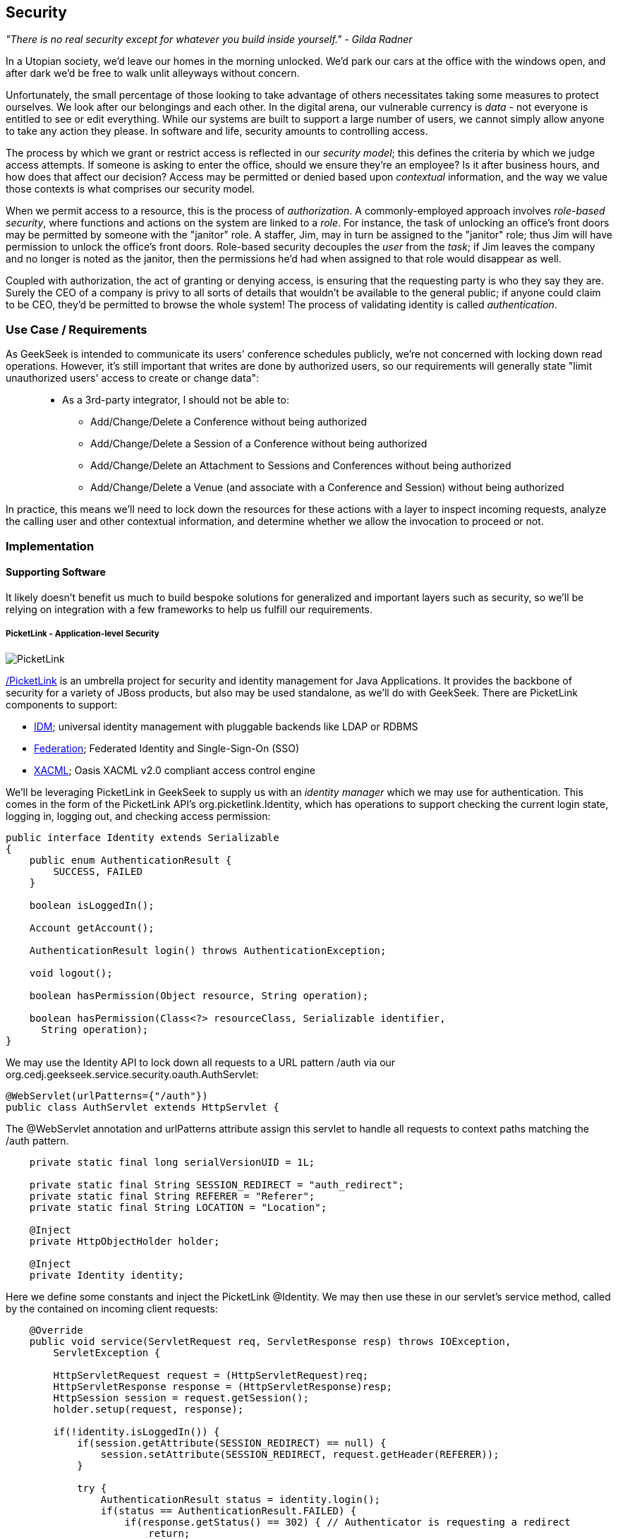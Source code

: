 == Security

_"There is no real security except for whatever you build inside yourself." - Gilda Radner_

In a Utopian society, we'd leave our homes in the morning unlocked.  We'd park our cars at the office with the windows open, and after dark we'd be free to walk unlit alleyways without concern.

Unfortunately, the small percentage of those looking to take advantage of others necessitates taking some measures to protect ourselves.  We look after our belongings and each other.  In the digital arena, our vulnerable currency is _data_ - not everyone is entitled to see or edit everything.  While our systems are built to support a large number of users, we cannot simply allow anyone to take any action they please.  In software and life, security amounts to controlling access.

The process by which we grant or restrict access is reflected in our _security model_; this defines the criteria by which we judge access attempts.  If someone is asking to enter the office, should we ensure they're an employee?  Is it after business hours, and how does that affect our decision?  Access may be permitted or denied based upon _contextual_ information, and the way we value those contexts is what comprises our security model.

When we permit access to a resource, this is the process of _authorization_.  A commonly-employed approach involves _role-based security_, where functions and actions on the system are linked to a _role_.  For instance, the task of unlocking an office's front doors may be permitted by someone with the "janitor" role.  A staffer, Jim, may in turn be assigned to the "janitor" role; thus Jim will have permission to unlock the office's front doors.  Role-based security decouples the _user_ from the _task_; if Jim leaves the company and no longer is noted as the janitor, then the permissions he'd had when assigned to that role would disappear as well.  

Coupled with authorization, the act of granting or denying access, is ensuring that the requesting party is who they say they are.  Surely the CEO of a company is privy to all sorts of details that wouldn't be available to the general public; if anyone could claim to be CEO, they'd be permitted to browse the whole system!  The process of validating identity is called _authentication_.

=== Use Case / Requirements

As GeekSeek is intended to communicate its users' conference schedules publicly, we're not concerned with locking down read operations.  However, it's still important that writes are done by authorized users, so our requirements will generally state "limit unauthorized users' access to create or change data":
____
* As a 3rd-party integrator, I should not be able to:
** Add/Change/Delete a Conference without being authorized
** Add/Change/Delete a Session of a Conference without being authorized
** Add/Change/Delete an Attachment to Sessions and Conferences without being authorized
** Add/Change/Delete a Venue (and associate with a Conference and Session) without being authorized
____

In practice, this means we'll need to lock down the resources for these actions with a layer to inspect incoming requests, analyze the calling user and other contextual information, and determine whether we allow the invocation to proceed or not.

=== Implementation

==== Supporting Software

It likely doesn't benefit us much to build bespoke solutions for generalized and important layers such as security, so we'll be relying on integration with a few frameworks to help us fulfill our requirements.

===== PicketLink - Application-level Security

image:images/ch09-security/picketlink.png["PicketLink"]

http://www.picketlink.org[/PicketLink] is an umbrella project for security and identity management for Java Applications.  It provides the backbone of security for a variety of JBoss products, but also may be used standalone, as we'll do with GeekSeek.  There are PicketLink components to support:

* http://www.jboss.org/picketlink/IDM.html[IDM]; universal identity management with pluggable backends like LDAP or RDBMS
* http://www.jboss.org/picketlink/Fed[Federation]; Federated Identity and Single-Sign-On (SSO)
* http://www.jboss.org/picketlink/XACML.html[XACML]; Oasis XACML v2.0 compliant access control engine

We'll be leveraging PicketLink in GeekSeek to supply us with an _identity manager_ which we may use for authentication.  This comes in the form of the PicketLink API's +org.picketlink.Identity+, which has operations to support checking the current login state, logging in, logging out, and checking access permission:

[source,java]
----
public interface Identity extends Serializable
{
    public enum AuthenticationResult {
        SUCCESS, FAILED
    }

    boolean isLoggedIn();

    Account getAccount();

    AuthenticationResult login() throws AuthenticationException;

    void logout();

    boolean hasPermission(Object resource, String operation);

    boolean hasPermission(Class<?> resourceClass, Serializable identifier, 
      String operation);
}
----

We may use the +Identity+ API to lock down all requests to a URL pattern +/auth+ via our +org.cedj.geekseek.service.security.oauth.AuthServlet+:

[source,java]
----
@WebServlet(urlPatterns={"/auth"})
public class AuthServlet extends HttpServlet {
----

The +@WebServlet+ annotation and +urlPatterns+ attribute assign this servlet to handle all requests to context paths matching the +/auth+ pattern.

[source,java]
----
    private static final long serialVersionUID = 1L;

    private static final String SESSION_REDIRECT = "auth_redirect";
    private static final String REFERER = "Referer";
    private static final String LOCATION = "Location";

    @Inject
    private HttpObjectHolder holder;

    @Inject
    private Identity identity;
----

Here we define some constants and inject the PicketLink +@Identity+.  We may then use these in our servlet's +service+ method, called by the contained on incoming client requests:

[source,java]
----
    @Override
    public void service(ServletRequest req, ServletResponse resp) throws IOException,
        ServletException {

        HttpServletRequest request = (HttpServletRequest)req;
        HttpServletResponse response = (HttpServletResponse)resp;
        HttpSession session = request.getSession();
        holder.setup(request, response);

        if(!identity.isLoggedIn()) {
            if(session.getAttribute(SESSION_REDIRECT) == null) {
                session.setAttribute(SESSION_REDIRECT, request.getHeader(REFERER));
            }

            try {
                AuthenticationResult status = identity.login();
                if(status == AuthenticationResult.FAILED) {
                    if(response.getStatus() == 302) { // Authenticator is requesting a redirect
                        return;
                    }
                    response.setStatus(400);
                    response.getWriter().append("FAILED");
                } else {
                    String url = String.valueOf(request.getSession().getAttribute(SESSION_REDIRECT));
                    response.setStatus(302);
                    response.setHeader(LOCATION, url);
                    request.getSession().removeAttribute(SESSION_REDIRECT);
                }
            } catch(AuthenticationException e) {
                response.setStatus(400);
                response.getWriter().append(e.getMessage());
                e.printStackTrace();
            }
        }
        else {
            response.setStatus(302);
            response.setHeader("Location", request.getHeader("Referer"));
            response.getWriter().append("ALREADY_LOGGED_IN");
        }
    }
}
----

By using the operations permitted by the +Identity+ API to check the login state and perform a login if necessary, we may set the appropriate HTTP status codes and authentication redirect attributes.

CDI beans will also be interested in knowing the current +User+ we have logged-in.  A PicketLink +Identity+ is associated with an implementation of +org.picketlink.idm.model.Account+, and we link an +Identity+ to a +User+ via our +org.cedj.geekseek.service.security.picketlink.UserAccount+.

[source,java]
----
public class UserAccount implements Account {

    private User user;

    public UserAccount(User user) {
        Validate.requireNonNull(user, "User must be specified");
        this.user = user;
    }

    public User getUser() {
        return user;
    }
    ...
----

With the line between an +Identity+ and our own +User+ object now drawn, we may make the current +User+ available as an injection target by supplying a CDI producer method, scoped to the current request.  This is handled by +org.cedj.geekseek.service.security.CurrentUserProducer+:

[source,java]
----
import javax.enterprise.context.RequestScoped;
import javax.enterprise.inject.Produces;
import javax.inject.Inject;

import org.cedj.geekseek.domain.Current;
import org.cedj.geekseek.domain.user.model.User;
import org.cedj.geekseek.service.security.picketlink.UserAccount;
import org.picketlink.Identity;

@RequestScoped
public class CurrentUserProducer {

    @Inject
    private Identity identity;

    @Produces @Current
    public User getCurrentUser() {
        if(identity.isLoggedIn()) {
            return ((UserAccount)identity.getAccount()).getUser();
        }
        return null;
    }
}
----

The class above will supply a +User+ to fields annotated with +@Current+, or null if no one is logged in.  As we've seen, our +UserAccount+ implementation will allow us to call +getUser()+ on the current +Identity+.

Here we've shown the use of PicketLink as a handy security abstraction, but we haven't done any real authentication or authorization yet.  For that, we'll need to implement a provider which will power the IDM requirements we have to enable social login via Twitter.

===== Agorava and Social Authentication

image:images/ch09-security/agorava.png["Agorava"]

http://agorava.org/[Agorava] is a library consisting of CDI beans and extensions for interaction with the predominant social networks.  Its featureset touts:

* A generic and portable REST client API
* A generic API to work with OAuth 1.0a and 2.0 services
* A generic API to interact with JSON serialization and de-serialization
* A generic identification API to retrieve basic user information from a Social Service
* Specific APIs for Twitter, Facebook and LinkedIn

In short, we'll be using Agorava to handle our _authentication_ process and do the behind-the-scenes interaction with Twitter, powering our sign-in integration.

Because the Twitter authentication mechanism is via OAuth, it'll benefit us to produce an Agorava +OAuthSession+ to represent the current user.  Again, we turn to a CDI producer method to handle the details in +org.cedj.geekseek.service.security.oauth.SessionProducer+:

[source,java]
----
import javax.enterprise.context.SessionScoped;
import javax.enterprise.inject.Default;
import javax.enterprise.inject.Produces;

import org.agorava.Twitter;
import org.agorava.core.api.oauth.OAuthSession;
import org.agorava.core.cdi.Current;

public class SessionProducer implements Serializable {
    @SessionScoped
    @Produces
    @Twitter
    @Current
    public OAuthSession produceOauthSession(@Twitter @Default OAuthSession session) {
        return session;
    }
}
----

The +@Twitter+ annotation from Agorava supplies us with an injection point to map the +OAuthSession+ into the +@Produces+ method.

We also need a mechanism to initialize Agorava's settings for the OAuth application, so we have +org.cedj.geekseek.service.security.oauth.SettingsProducer+ to provide these.

[source,java]
----
import javax.annotation.PostConstruct;
import javax.ejb.Singleton;
import javax.ejb.Startup;
import javax.enterprise.context.ApplicationScoped;
import javax.enterprise.inject.Produces;

import org.agorava.Twitter;
import org.agorava.core.api.oauth.OAuthAppSettings;
import org.agorava.core.oauth.SimpleOAuthAppSettingsBuilder;

@ApplicationScoped
@Startup @Singleton
public class SettingsProducer implements Serializable {

    private static final long serialVersionUID = 1L;

    private static final String PROP_API_KEY = "AUTH_API_KEY";
    private static final String PROP_API_SECRET = "AUTH_API_SECRET";
    private static final String PROP_API_CALLBACK = "AUTH_CALLBACK";

    @Produces @Twitter @ApplicationScoped
    public static OAuthAppSettings createSettings() {
        String apiKey = System.getenv(PROP_API_KEY);
        String apiSecret = System.getenv(PROP_API_SECRET);
        String apiCallback = System.getenv(PROP_API_CALLBACK);
        if(apiCallback == null) {
            apiCallback = "auth";
        }

        SimpleOAuthAppSettingsBuilder builder = new SimpleOAuthAppSettingsBuilder();
        builder.apiKey(apiKey).apiSecret(apiSecret).callback(apiCallback);

        return builder.build();
    }

    @PostConstruct
    public void validateEnvironment() {
        String apiKey = System.getenv(PROP_API_KEY);
        if(apiKey == null) {
            throw new IllegalStateException(PROP_API_KEY + " env variable must be set");
        }
        String apiSecret = System.getenv(PROP_API_SECRET);
        if(apiSecret == null) {
            throw new IllegalStateException(PROP_API_SECRET + " env variable must be set");
        }
    }
}
----

This +@Singleton+ EJB is scoped application-wide and available to all sessions needing configuration to create OAuth sessions.  We store the config data in environment variables to not couple secrets into our application, and allow our various deployment targets (local dev, staging, production, etc) to have independent configurations.

Now we can move to the business of authenticating a user via the Twitter OAuth service via Agorava.  We may extend PicketLink's +BaseAuthenticator+ to provide the necessary logic in our +org.cedj.geekseek.service.security.picketlink.OAuthAuthenticator+:

[source,java]
----
@ApplicationScoped
@PicketLink
public class OAuthAuthenticator extends BaseAuthenticator {

    private static final String AUTH_COOKIE_NAME = "auth";
    private static final String LOCATION = "Location";

    @Inject @PicketLink
    private Instance<HttpServletRequest> requestInst;

    @Inject @PicketLink
    private Instance<HttpServletResponse> responseInst;

    @Inject
    private Repository<User> repository;

    @Inject
    private OAuthService service;

    @Inject @Twitter @Current
    private OAuthSession session;

    @Inject
    private Event<SuccessfulAuthentication> successful;

    @Override
    public void authenticate() {
        HttpServletRequest request = requestInst.get();
        HttpServletResponse response = responseInst.get();

        if(request == null || response == null) {
            setStatus(AuthenticationStatus.FAILURE);
        } else {
            if(session.isConnected()) { // already got a active session going
                OAuthSession session = service.getSession();
                UserProfile userProfile = session.getUserProfile();

                User user = repository.get(userProfile.getId());
                if(user == null) {  // can't find a matching account, shouldn't really happen
                    setStatus(AuthenticationStatus.FAILURE);
                } else {
                    setAccount(new UserAccount(user));
                    setStatus(AuthenticationStatus.SUCCESS);
                }
            } else {
                // Callback
                String verifier = request.getParameter(service.getVerifierParamName());
                if(verifier != null) {
                    session.setVerifier(verifier);
                    service.initAccessToken();

                    // https://issues.jboss.org/browse/AGOVA-53
                    successful.fire(new SuccessfulAuthentication(service.getSession().getUserProfile(), service.getAccessToken()));

                    String screenName = ((TwitterProfile)service.getSession().getUserProfile()).getScreenName();
                    User user = repository.get(screenName);
                    if(user == null) { // can't find a matching account
                        setStatus(AuthenticationStatus.FAILURE);
                    } else {
                        setAccount(new UserAccount(user));
                        setStatus(AuthenticationStatus.SUCCESS);
                        response.addCookie(new Cookie(AUTH_COOKIE_NAME, user.getApiToken()));
                    }

                } else {
                    // initiate redirect request to 3. party
                    String redirectUrl = service.getAuthorizationUrl();

                    response.setStatus(302);
                    response.setHeader(LOCATION, redirectUrl);
                    setStatus(AuthenticationStatus.DEFERRED);
                }
            }
        }
    }
}
----

By annotating the +OAuthAuthenticator+ with +@PicketLink+, this denotes that this is the authenticator instance to be used by PicketLink.

The +authenticate+ method above uses the current (injected) +OAuthSession+ to determine whether or not we have a logged-in user, and further may extract profile information from there.  If the session is not yet connected, we may issue the redirect to the provider for access.

Upon a +SuccessfulAuthentication+ event, we may take further action to store this user's information from Twitter in our datastore by observing the event in +org.cedj.geekseek.service.security.user.UserRegistration+:

[source,java]
----
import javax.enterprise.event.Observes;
import javax.inject.Inject;

import org.agorava.core.api.oauth.OAuthToken;
import org.agorava.twitter.model.TwitterProfile;
import org.cedj.geekseek.domain.Repository;
import org.cedj.geekseek.domain.user.model.User;
import org.cedj.geekseek.service.security.oauth.SuccessfulAuthentication;

public class UserRegistration {

    @Inject
    private Repository<User> repository;

    public void registerUser(@Observes SuccessfulAuthentication event) {
        TwitterProfile profile = (TwitterProfile)event.getProfile();

        User user = repository.get(profile.getScreenName());
        if(user == null) {
            user = new User(profile.getScreenName());
        }
        user.setName(profile.getFullName());
        user.setBio(profile.getDescription());
        user.setAvatarUrl(profile.getProfileImageUrl());
        OAuthToken token = event.getToken();
        user.setAccessToken(token.getSecret() + "|" + token.getToken());
        if(user.getApiToken() == null) {
            user.setApiToken(UUID.randomUUID().toString());
        }

        repository.store(user);
    }
}
----

When the +SuccessfulAuthentication+ event is fired from the +OAuthAuthenticator+, our +UserRegistration+ bean will set the appropriate fields in our own data model, then persist via the injected +Repository+.

=== Requirement Test Scenarios

With our resources secured by URL patterns, it's time to ensure that the barriers we've put in place are protecting us as we'd expect.  

==== Overview

We must validate that for each of the operations we invoke upon secured resources, we're getting back the appropriate response.  As we've seen before in the REST chapter, this will pertain to:

* +PUT+ data
* +GET+ data
* +POST+ data
* +PATCH+ data
* +DELETE+ data
* +OPTIONS+ filtered
* Login
** Handling exceptional cases

==== Setup

By making use of CDI's producers, we can swap in some test-only implementations to provide our tests with a logged in +User+; this will mimic the true +@CurrentUser+ behavior we'll see in production.  For instance, +org.cedj.geekseek.service.security.test.model.TestCurrentUser+ contains:

[source,java]
----
public class TestCurrentUserProducer {

    @Produces @Current
    private static User current;

    public void setCurrent(User current) {
        TestCurrentUserProducer.current = current;
    }
}
----

This +setCurrent+ method is invoked by Warp during our test execution via a class called +org.cedj.geekseek.service.security.test.model.SetupAuth+:

[source,java]
----
public class SetupAuth extends Inspection {

    private User user;

    public SetupAuth(User user) {
        this.user = user;
    }

    @BeforeServlet
    public void setup(TestCurrentUserProducer producer) {
        producer.setCurrent(this.user);
    }
}
----

==== Security Tests

===== Secured Options

The whole picture comes together in +org.cedj.geekseek.service.security.test.integration.SecuredOptionsTestCase+.  This will test that the +Allow+ HTTP header is not returned for unauthorized users issuing state-changing requests upon a protected URL.  Additionally, it'll ensure that if a user *is* logged-in, the state-changing methods will be allowed and the +Allow+ header will be present.  

[source,java]
----
@RunAsClient
@WarpTest
@RunWith(Arquillian.class)
public class SecuredOptionsTestCase {

    @Deployment
    public static WebArchive deploy() {
        return ShrinkWrap.create(WebArchive.class)
            .addClasses(
                SecuredOptionsExceptionMapper.class,
                SecuredOptionsTestCase.class,
                SetupAuth.class,
                TestResource.class,
                TestApplication.class,
                TestCurrentUserProducer.class)
            .addAsLibraries(RestCoreDeployments.root())
            .addAsLibraries(UserDeployments.domain())
            .addAsWebInfResource(EmptyAsset.INSTANCE, "beans.xml");
    }

    @ArquillianResource
    private URL baseURL;
----

We start by defining a +@WarpTest+ to run from the client-side (as denoted by +@RunAsClient+), and provide an +@Deployment+ with test-double elements like our +TestCurrentUserProducer+ as explained above.  Arquillian will inject the +baseURL+ of our deployment as we've annotated it with +@ArquillianResource+.

[source,java]
----
    @Test
    public void shouldNotContainStateChangingMethodsForUnauthorizedAccess() throws Exception {
        final URL testURL = createTestURL();
        Warp.initiate(new Activity() {
            @Override
            public void perform() {
                    given().
                    then().
                        statusCode(Status.OK.getStatusCode()).
                        header("Allow", allOf(
                            not(containsString("POST")),
                            not(containsString("PUT")),
                            not(containsString("DELETE")),
                            not(containsString("PATCH")))).
                when().
                    options(testURL.toExternalForm());
            }
        }).inspect(new SetupAuth(null));
    }
----

Warp's fluent syntax allows us to construct a test to ensure that the +Allow+ header is not returned for the state-changing HTTP requests +POST+, +PUT+, +DELETE+, and +PATCH+.  The use of a +null+ user in +SetupAuth+ is where we set no current user.  

Conversely, we can ensure that we do obtain the +Allow+ header for all methods when we +are+ logged-in:

[source,java]
----
    @Test
    public void shouldContainStateChangingMethodsForAuthorizedAccess() throws Exception {
        final URL testURL = createTestURL();
        Warp.initiate(new Activity() {
            @Override
            public void perform() {
                    given().
                    then().
                        statusCode(Status.OK.getStatusCode()).
                        header("Allow", allOf(
                            containsString("GET"),
                            containsString("OPTIONS"),
                            containsString("POST"),
                            containsString("PUT"),
                            containsString("DELETE"),
                            containsString("PATCH"))).
                when().
                    options(testURL.toExternalForm());
            }
        }).inspect(new SetupAuth(new User("testuser")));
    }
}
----

Here we use +SetupAuth+ to set ourselves a +testuser+ for use in this test.

We may take a similar approach to validating that we receive an HTTP "Unauthorized"+" +401+ status response when attempting to +POST+, +PUT+, +PATCH+ or +DELETE+ a resource if we're not an authorized user; this is done in +org.cedj.geekseek.service.security.test.integration.SecuredMethodsTestCase+:

[source,java]
----
    @Test
    public void shouldNotAllowPUTForUnauthorizedAccess() throws Exception {
        final URL testURL = createTestURL();
        Warp.initiate(new Activity() {
            @Override
            public void perform() {
                    given().
                    then().
                        statusCode(Status.UNAUTHORIZED.getStatusCode()).
                when().
                    put(testURL.toExternalForm());
            }
        }).inspect(new SetupAuth(null));
    }

    @Test
    public void shouldAllowPUTForAuuthorizedAccess() throws Exception {
        final URL testURL = createTestURL();
        Warp.initiate(new Activity() {
            @Override
            public void perform() {
                    given().
                    then().
                        statusCode(Status.OK.getStatusCode()).
                when().
                    put(testURL.toExternalForm());
            }
        }).inspect(new SetupAuth(new User("testuser")));
    }
...
----

We accomplish the requirements to lock down access to unauthorized users via our own +org.cedj.geekseek.service.security.interceptor.SecurityInterceptor+:

[source,java]
----
public class SecurityInterceptor implements RESTInterceptor {

    @Inject @Current
    private Instance<User> user;

    @Override
    public int getPriority() {
        return 0;
    }

    @Override
    public Object invoke(InvocationContext ic) throws Exception {

        Method target = ic.getMethod();
        if(isStateChangingMethod(target)) {
            if(user.get() != null) {
                return ic.proceed();
            }
            else {
                return Response.status(Status.UNAUTHORIZED).build();
            }
        }
        return ic.proceed();
    }

    private boolean isStateChangingMethod(Method target) {
        return target.isAnnotationPresent(PUT.class) ||
            target.isAnnotationPresent(POST.class) ||
            target.isAnnotationPresent(DELETE.class) ||
            target.isAnnotationPresent(PATCH.class);
    }
}
----

This interceptor prohibits accesses and returns an HTTP +401+ if the request is for a state-changing method and there is no currently logged-in user.

===== Testing the Current User

Our user interface will be using the +WhoAmIResource+ to determine the login information; it issues an HTTP 302 redirect to a +User+ resource if authorized and an HTTP 401 "Unauthorized" response if not.  The +org.cedj.geekseek.service.security.test.integration.WhoAmIResourceTestCase+ asserts this behaviour, with test methods:

[source,java]
----
    @Test
    public void shouldReponseWithNotAuthorizedWhenNoUserFound() throws Exception {
        final URL whoAmIURL = createTestURL();
        Warp.initiate(new Activity() {
            @Override
            public void perform() {
                    given().
                    then().
                        statusCode(Status.UNAUTHORIZED.getStatusCode()).
                when().
                    get(whoAmIURL.toExternalForm());
            }
        }).inspect(new SetupAuth(null));
    }

    @Test
    public void shouldReponseSeeOtherWhenUserFound() throws Exception {
        final URL whoAmIURL = createTestURL();
        Warp.initiate(new Activity() {
            @Override
            public void perform() {
                    given().
                        redirects().
                            follow(false).
                    then().
                        statusCode(Status.SEE_OTHER.getStatusCode()).
                when().
                    get(whoAmIURL.toExternalForm());
            }
        }).inspect(new SetupAuth(new User("testuser")));
    }

    private URL createTestURL() throws MalformedURLException {
        return new URL(baseURL, "api/security/whoami");
    }
----

Again we use Warp in the +shouldReponseWithNotAuthorizedWhenNoUserFound+ and +shouldReponseSeeOtherWhenUserFound+ test methods to execute a request and ensure that the response fits our requirements.

===== OAuth

Assuming a successful OAuth login we should redirect back to the user's initial entry point.  Additionally, we must handle exceptional cases and authorization responses from our PicketLink +Authenticator+ implementation.

Our test case will use a custom +Authenticator+ to control the various scenarios; we implement these in +org.cedj.geekseek.service.security.test.integration.ControllableAuthenticator+:

[source,java]
----
@RequestScoped
@PicketLink
public class ControllableAuthenticator extends BaseAuthenticator {

    private boolean wasCalled = false;
    private boolean shouldFailAuth = false;

    @Override
    public void authenticate() {
        wasCalled = true;
        if(shouldFailAuth) {
            setStatus(AuthenticationStatus.FAILURE);
        } else {
            setStatus(AuthenticationStatus.SUCCESS);
            setAccount(new User());
        }
    }

    public boolean wasCalled() {
        return wasCalled;
    }

    public void setShouldFailAuth(boolean fail) {
        this.shouldFailAuth = fail;
    }

}
----

This gives a a hook to programatically control whether or not this +Authenticator+ type will permit success via a call to the +setShouldFailAuth+ method.

Our +org.cedj.geekseek.service.security.test.integration.AuthServletTestCase+ may then use this +ControllableAuthenticator+ in testing to ensure our _handling_ of various authentication outcomes is correct, independently of the authentication process itself.

[source,java]
----
@RunAsClient
@WarpTest
@RunWith(Arquillian.class)
public class AuthServletTestCase {

    @Deployment
    public static WebArchive deploy() {
        return ShrinkWrap.create(WebArchive.class)
            .addClasses(AuthServlet.class, HttpObjectHolder.class, ControllableAuthenticator.class)
            .addAsWebInfResource(EmptyAsset.INSTANCE, "beans.xml")
            .addAsLibraries(
                Maven.resolver()
                    .loadPomFromFile("pom.xml")
                    .resolve("org.picketlink:picketlink-impl")
                        .withTransitivity()
                        .asFile());
    }

    @ArquillianResource
    private URL baseURL;

    @Test
    public void shouldRedirectToRefererOnAuthSuccess() throws Exception {
        Warp.initiate(new Activity() {

            @Override
            public void perform() {
                try {
                    final HttpURLConnection conn = (HttpURLConnection)new URL(baseURL, "auth").openConnection();
                    conn.setRequestProperty("Referer", "http:/geekseek.com");
                    conn.setInstanceFollowRedirects(false);
                    Assert.assertEquals(302, conn.getResponseCode());
                    Assert.assertEquals(conn.getHeaderField("Location"), "http:/geekseek.com");
                } catch(Exception e) {
                    throw new RuntimeException(e);
                }
            }
        }).inspect(new Inspection() {
            private static final long serialVersionUID = 1L;

            @Inject @PicketLink
            private ControllableAuthenticator auth;

            @BeforeServlet
            public void setup() {
                auth.setShouldFailAuth(false);
            }

            @AfterServlet
            public void validate() {
                Assert.assertTrue(auth.wasCalled());
            }
        });
    }

    @Test
    public void shouldReturnUnAuthorizedOnAuthFailure() throws Exception {
        Warp.initiate(new Activity() {

            @Override
            public void perform() {
                try {
                    final HttpURLConnection conn = (HttpURLConnection)new URL(baseURL, "auth").openConnection();
                    conn.setInstanceFollowRedirects(false);
                    Assert.assertEquals(400, conn.getResponseCode());
                } catch(Exception e) {
                    throw new RuntimeException(e);
                }
            }
        }).inspect(new Inspection() {
            private static final long serialVersionUID = 1L;

            @Inject @PicketLink
            private ControllableAuthenticator auth;

            @BeforeServlet
            public void setup() {
                auth.setShouldFailAuth(true);
            }

            @AfterServlet
            public void validate() {
                Assert.assertTrue(auth.wasCalled());
            }
        });
    }
}
----

Above we have two test methods, +shouldRedirectToRefererOnAuthSuccess+ and +shouldReturnUnAuthorizedOnAuthFailure+, which issue plain HTTP requests and assert that the response code returned is correct depending upon how we've configured the +ControllableAuthenticator+.

While it's thematic that this text does not promote the usage of mocks in situations where real runtime components may be used, these test fixtures give us a hook into the greater runtime and allow how tests to control backend responses normally out of their reach.  In this case, we advocate on behalf of their utility.